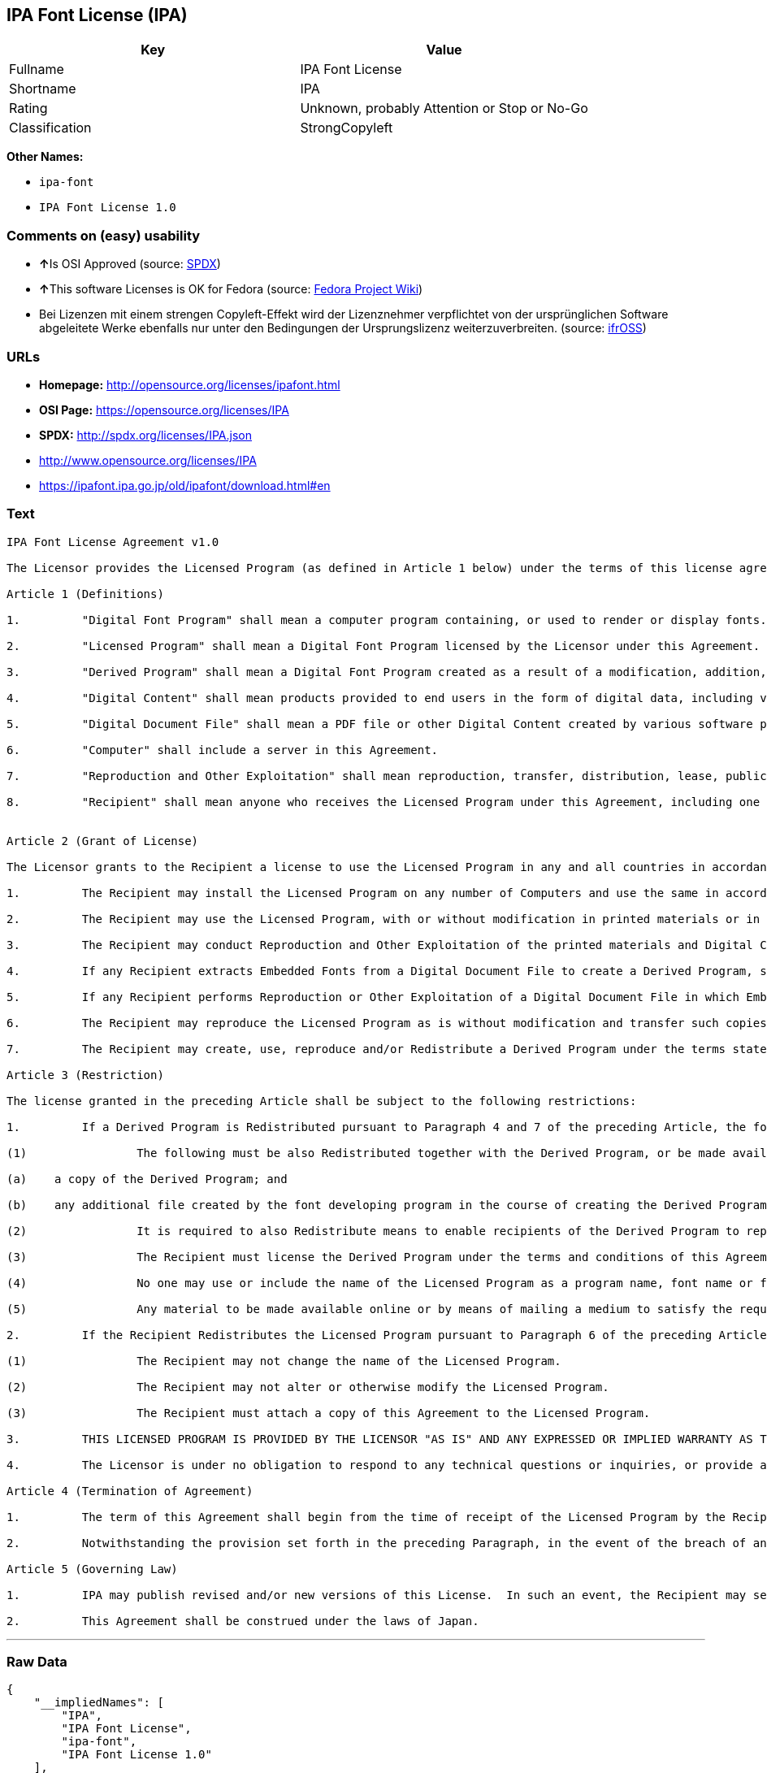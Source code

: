 == IPA Font License (IPA)

[cols=",",options="header",]
|====================================================
|Key |Value
|Fullname |IPA Font License
|Shortname |IPA
|Rating |Unknown, probably Attention or Stop or No-Go
|Classification |StrongCopyleft
|====================================================

*Other Names:*

* `ipa-font`
* `IPA Font License 1.0`

=== Comments on (easy) usability

* **↑**Is OSI Approved (source:
https://spdx.org/licenses/IPA.html[SPDX])
* **↑**This software Licenses is OK for Fedora (source:
https://fedoraproject.org/wiki/Licensing:Main?rd=Licensing[Fedora
Project Wiki])
* Bei Lizenzen mit einem strengen Copyleft-Effekt wird der Lizenznehmer
verpflichtet von der ursprünglichen Software abgeleitete Werke ebenfalls
nur unter den Bedingungen der Ursprungslizenz weiterzuverbreiten.
(source: https://ifross.github.io/ifrOSS/Lizenzcenter[ifrOSS])

=== URLs

* *Homepage:* http://opensource.org/licenses/ipafont.html
* *OSI Page:* https://opensource.org/licenses/IPA
* *SPDX:* http://spdx.org/licenses/IPA.json
* http://www.opensource.org/licenses/IPA
* https://ipafont.ipa.go.jp/old/ipafont/download.html#en

=== Text

....
IPA Font License Agreement v1.0 
 
The Licensor provides the Licensed Program (as defined in Article 1 below) under the terms of this license agreement ("Agreement").  Any use, reproduction or distribution of the Licensed Program, or any exercise of rights under this Agreement by a Recipient (as defined in Article 1 below) constitutes the Recipient's acceptance of this Agreement.

Article 1 (Definitions)

1.         "Digital Font Program" shall mean a computer program containing, or used to render or display fonts.

2.         "Licensed Program" shall mean a Digital Font Program licensed by the Licensor under this Agreement.

3.         "Derived Program" shall mean a Digital Font Program created as a result of a modification, addition, deletion, replacement or any other adaptation to or of a part or all of the Licensed Program, and includes a case where a Digital Font Program newly created by retrieving font information from a part or all of the Licensed Program or Embedded Fonts from a Digital Document File with or without modification of the retrieved font information. 

4.         "Digital Content" shall mean products provided to end users in the form of digital data, including video content, motion and/or still pictures, TV programs or other broadcasting content and products consisting of character text, pictures, photographic images, graphic symbols and/or the like.

5.         "Digital Document File" shall mean a PDF file or other Digital Content created by various software programs in which a part or all of the Licensed Program becomes embedded or contained in the file for the display of the font ("Embedded Fonts").  Embedded Fonts are used only in the display of characters in the particular Digital Document File within which they are embedded, and shall be distinguished from those in any Digital Font Program, which may be used for display of characters outside that particular Digital Document File.

6.         "Computer" shall include a server in this Agreement.

7.         "Reproduction and Other Exploitation" shall mean reproduction, transfer, distribution, lease, public transmission, presentation, exhibition, adaptation and any other exploitation.

8.         "Recipient" shall mean anyone who receives the Licensed Program under this Agreement, including one that receives the Licensed Program from a Recipient.

 
Article 2 (Grant of License)

The Licensor grants to the Recipient a license to use the Licensed Program in any and all countries in accordance with each of the provisions set forth in this Agreement. However, any and all rights underlying in the Licensed Program shall be held by the Licensor. In no sense is this Agreement intended to transfer any right relating to the Licensed Program held by the Licensor except as specifically set forth herein or any right relating to any trademark, trade name, or service mark to the Recipient.

1.         The Recipient may install the Licensed Program on any number of Computers and use the same in accordance with the provisions set forth in this Agreement.

2.         The Recipient may use the Licensed Program, with or without modification in printed materials or in Digital Content as an expression of character texts or the like.

3.         The Recipient may conduct Reproduction and Other Exploitation of the printed materials and Digital Content created in accordance with the preceding Paragraph, for commercial or non-commercial purposes and in any form of media including but not limited to broadcasting, communication and various recording media.

4.         If any Recipient extracts Embedded Fonts from a Digital Document File to create a Derived Program, such Derived Program shall be subject to the terms of this agreement.  

5.         If any Recipient performs Reproduction or Other Exploitation of a Digital Document File in which Embedded Fonts of the Licensed Program are used only for rendering the Digital Content within such Digital Document File then such Recipient shall have no further obligations under this Agreement in relation to such actions.

6.         The Recipient may reproduce the Licensed Program as is without modification and transfer such copies, publicly transmit or otherwise redistribute the Licensed Program to a third party for commercial or non-commercial purposes ("Redistribute"), in accordance with the provisions set forth in Article 3 Paragraph 2.

7.         The Recipient may create, use, reproduce and/or Redistribute a Derived Program under the terms stated above for the Licensed Program: provided, that the Recipient shall follow the provisions set forth in Article 3 Paragraph 1 when Redistributing the Derived Program. 

Article 3 (Restriction)

The license granted in the preceding Article shall be subject to the following restrictions:

1.         If a Derived Program is Redistributed pursuant to Paragraph 4 and 7 of the preceding Article, the following conditions must be met :

(1)                The following must be also Redistributed together with the Derived Program, or be made available online or by means of mailing mechanisms in exchange for a cost which does not exceed the total costs of postage, storage medium and handling fees:

(a)    a copy of the Derived Program; and

(b)    any additional file created by the font developing program in the course of creating the Derived Program that can be used for further modification of the Derived Program, if any.

(2)                It is required to also Redistribute means to enable recipients of the Derived Program to replace the Derived Program with the Licensed Program first released under this License (the "Original Program").  Such means may be to provide a difference file from the Original Program, or instructions setting out a method to replace the Derived Program with the Original Program.

(3)                The Recipient must license the Derived Program under the terms and conditions of this Agreement.

(4)                No one may use or include the name of the Licensed Program as a program name, font name or file name of the Derived Program.

(5)                Any material to be made available online or by means of mailing a medium to satisfy the requirements of this paragraph may be provided, verbatim, by any party wishing to do so.

2.         If the Recipient Redistributes the Licensed Program pursuant to Paragraph 6 of the preceding Article, the Recipient shall meet all of the following conditions:

(1)                The Recipient may not change the name of the Licensed Program.

(2)                The Recipient may not alter or otherwise modify the Licensed Program.

(3)                The Recipient must attach a copy of this Agreement to the Licensed Program.

3.         THIS LICENSED PROGRAM IS PROVIDED BY THE LICENSOR "AS IS" AND ANY EXPRESSED OR IMPLIED WARRANTY AS TO THE LICENSED PROGRAM OR ANY DERIVED PROGRAM, INCLUDING, BUT NOT LIMITED TO, WARRANTIES OF TITLE, NON-INFRINGEMENT, MERCHANTABILITY, OR FITNESS FOR A PARTICULAR PURPOSE, ARE DISCLAIMED.  IN NO EVENT SHALL THE LICENSOR BE LIABLE FOR ANY DIRECT, INDIRECT, INCIDENTAL, SPECIAL, EXTENDED, EXEMPLARY, OR CONSEQUENTIAL DAMAGES (INCLUDING, BUT NOT LIMITED TO; PROCUREMENT OF SUBSTITUTED GOODS OR SERVICE; DAMAGES ARISING FROM SYSTEM FAILURE; LOSS OR CORRUPTION OF EXISTING DATA OR PROGRAM; LOST PROFITS), HOWEVER CAUSED AND ON ANY THEORY OF LIABILITY, WHETHER IN CONTRACT, STRICT LIABILITY OR TORT (INCLUDING NEGLIGENCE OR OTHERWISE) ARISING IN ANY WAY OUT OF THE INSTALLATION, USE, THE REPRODUCTION OR OTHER EXPLOITATION OF THE LICENSED PROGRAM OR ANY DERIVED PROGRAM OR THE EXERCISE OF ANY RIGHTS GRANTED HEREUNDER, EVEN IF ADVISED OF THE POSSIBILITY OF SUCH DAMAGES.

4.         The Licensor is under no obligation to respond to any technical questions or inquiries, or provide any other user support in connection with the installation, use or the Reproduction and Other Exploitation of the Licensed Program or Derived Programs thereof.

Article 4 (Termination of Agreement)

1.         The term of this Agreement shall begin from the time of receipt of the Licensed Program by the Recipient and shall continue as long as the Recipient retains any such Licensed Program in any way.

2.         Notwithstanding the provision set forth in the preceding Paragraph, in the event of the breach of any of the provisions set forth in this Agreement by the Recipient, this Agreement shall automatically terminate without any notice. In the case of such termination, the Recipient may not use or conduct Reproduction and Other Exploitation of the Licensed Program or a Derived Program: provided that such termination shall not affect any rights of any other Recipient receiving the Licensed Program or the Derived Program from such Recipient who breached this Agreement.

Article 5 (Governing Law)

1.         IPA may publish revised and/or new versions of this License.  In such an event, the Recipient may select either this Agreement or any subsequent version of the Agreement in using, conducting the Reproduction and Other Exploitation of, or Redistributing the Licensed Program or a Derived Program. Other matters not specified above shall be subject to the Copyright Law of Japan and other related laws and regulations of Japan.

2.         This Agreement shall be construed under the laws of Japan.
....

'''''

=== Raw Data

....
{
    "__impliedNames": [
        "IPA",
        "IPA Font License",
        "ipa-font",
        "IPA Font License 1.0"
    ],
    "__impliedId": "IPA",
    "__isFsfFree": true,
    "facts": {
        "Open Knowledge International": {
            "is_generic": null,
            "status": "active",
            "domain_software": true,
            "url": "https://opensource.org/licenses/IPA",
            "maintainer": "",
            "od_conformance": "not reviewed",
            "_sourceURL": "https://github.com/okfn/licenses/blob/master/licenses.csv",
            "domain_data": false,
            "osd_conformance": "approved",
            "id": "IPA",
            "title": "IPA Font License",
            "_implications": {
                "__impliedNames": [
                    "IPA",
                    "IPA Font License"
                ],
                "__impliedId": "IPA",
                "__impliedURLs": [
                    [
                        null,
                        "https://opensource.org/licenses/IPA"
                    ]
                ]
            },
            "domain_content": false
        },
        "LicenseName": {
            "implications": {
                "__impliedNames": [
                    "IPA",
                    "IPA",
                    "IPA Font License",
                    "ipa-font",
                    "IPA Font License 1.0"
                ],
                "__impliedId": "IPA"
            },
            "shortname": "IPA",
            "otherNames": [
                "IPA",
                "IPA Font License",
                "ipa-font",
                "IPA Font License 1.0"
            ]
        },
        "SPDX": {
            "isSPDXLicenseDeprecated": false,
            "spdxFullName": "IPA Font License",
            "spdxDetailsURL": "http://spdx.org/licenses/IPA.json",
            "_sourceURL": "https://spdx.org/licenses/IPA.html",
            "spdxLicIsOSIApproved": true,
            "spdxSeeAlso": [
                "https://opensource.org/licenses/IPA"
            ],
            "_implications": {
                "__impliedNames": [
                    "IPA",
                    "IPA Font License"
                ],
                "__impliedId": "IPA",
                "__impliedJudgement": [
                    [
                        "SPDX",
                        {
                            "tag": "PositiveJudgement",
                            "contents": "Is OSI Approved"
                        }
                    ]
                ],
                "__isOsiApproved": true,
                "__impliedURLs": [
                    [
                        "SPDX",
                        "http://spdx.org/licenses/IPA.json"
                    ],
                    [
                        null,
                        "https://opensource.org/licenses/IPA"
                    ]
                ]
            },
            "spdxLicenseId": "IPA"
        },
        "Fedora Project Wiki": {
            "rating": "Good",
            "Upstream URL": "https://fedoraproject.org/wiki/Licensing/IPAFontLicense",
            "Short Name": "IPA",
            "licenseType": "font license",
            "_sourceURL": "https://fedoraproject.org/wiki/Licensing:Main?rd=Licensing",
            "Full Name": "IPA Font License",
            "FSF Free?": "Yes",
            "_implications": {
                "__impliedNames": [
                    "IPA Font License"
                ],
                "__isFsfFree": true,
                "__impliedJudgement": [
                    [
                        "Fedora Project Wiki",
                        {
                            "tag": "PositiveJudgement",
                            "contents": "This software Licenses is OK for Fedora"
                        }
                    ]
                ]
            }
        },
        "Scancode": {
            "otherUrls": [
                "http://www.opensource.org/licenses/IPA",
                "https://opensource.org/licenses/IPA"
            ],
            "homepageUrl": "http://opensource.org/licenses/ipafont.html",
            "shortName": "IPA Font License 1.0",
            "textUrls": null,
            "text": "IPA Font License Agreement v1.0 \n \nThe Licensor provides the Licensed Program (as defined in Article 1 below) under the terms of this license agreement (\"Agreement\").  Any use, reproduction or distribution of the Licensed Program, or any exercise of rights under this Agreement by a Recipient (as defined in Article 1 below) constitutes the Recipient's acceptance of this Agreement.\n\nArticle 1 (Definitions)\n\n1.         \"Digital Font Program\" shall mean a computer program containing, or used to render or display fonts.\n\n2.         \"Licensed Program\" shall mean a Digital Font Program licensed by the Licensor under this Agreement.\n\n3.         \"Derived Program\" shall mean a Digital Font Program created as a result of a modification, addition, deletion, replacement or any other adaptation to or of a part or all of the Licensed Program, and includes a case where a Digital Font Program newly created by retrieving font information from a part or all of the Licensed Program or Embedded Fonts from a Digital Document File with or without modification of the retrieved font information. \n\n4.         \"Digital Content\" shall mean products provided to end users in the form of digital data, including video content, motion and/or still pictures, TV programs or other broadcasting content and products consisting of character text, pictures, photographic images, graphic symbols and/or the like.\n\n5.         \"Digital Document File\" shall mean a PDF file or other Digital Content created by various software programs in which a part or all of the Licensed Program becomes embedded or contained in the file for the display of the font (\"Embedded Fonts\").  Embedded Fonts are used only in the display of characters in the particular Digital Document File within which they are embedded, and shall be distinguished from those in any Digital Font Program, which may be used for display of characters outside that particular Digital Document File.\n\n6.         \"Computer\" shall include a server in this Agreement.\n\n7.         \"Reproduction and Other Exploitation\" shall mean reproduction, transfer, distribution, lease, public transmission, presentation, exhibition, adaptation and any other exploitation.\n\n8.         \"Recipient\" shall mean anyone who receives the Licensed Program under this Agreement, including one that receives the Licensed Program from a Recipient.\n\n \nArticle 2 (Grant of License)\n\nThe Licensor grants to the Recipient a license to use the Licensed Program in any and all countries in accordance with each of the provisions set forth in this Agreement. However, any and all rights underlying in the Licensed Program shall be held by the Licensor. In no sense is this Agreement intended to transfer any right relating to the Licensed Program held by the Licensor except as specifically set forth herein or any right relating to any trademark, trade name, or service mark to the Recipient.\n\n1.         The Recipient may install the Licensed Program on any number of Computers and use the same in accordance with the provisions set forth in this Agreement.\n\n2.         The Recipient may use the Licensed Program, with or without modification in printed materials or in Digital Content as an expression of character texts or the like.\n\n3.         The Recipient may conduct Reproduction and Other Exploitation of the printed materials and Digital Content created in accordance with the preceding Paragraph, for commercial or non-commercial purposes and in any form of media including but not limited to broadcasting, communication and various recording media.\n\n4.         If any Recipient extracts Embedded Fonts from a Digital Document File to create a Derived Program, such Derived Program shall be subject to the terms of this agreement.  \n\n5.         If any Recipient performs Reproduction or Other Exploitation of a Digital Document File in which Embedded Fonts of the Licensed Program are used only for rendering the Digital Content within such Digital Document File then such Recipient shall have no further obligations under this Agreement in relation to such actions.\n\n6.         The Recipient may reproduce the Licensed Program as is without modification and transfer such copies, publicly transmit or otherwise redistribute the Licensed Program to a third party for commercial or non-commercial purposes (\"Redistribute\"), in accordance with the provisions set forth in Article 3 Paragraph 2.\n\n7.         The Recipient may create, use, reproduce and/or Redistribute a Derived Program under the terms stated above for the Licensed Program: provided, that the Recipient shall follow the provisions set forth in Article 3 Paragraph 1 when Redistributing the Derived Program. \n\nArticle 3 (Restriction)\n\nThe license granted in the preceding Article shall be subject to the following restrictions:\n\n1.         If a Derived Program is Redistributed pursuant to Paragraph 4 and 7 of the preceding Article, the following conditions must be met :\n\n(1)                The following must be also Redistributed together with the Derived Program, or be made available online or by means of mailing mechanisms in exchange for a cost which does not exceed the total costs of postage, storage medium and handling fees:\n\n(a)    a copy of the Derived Program; and\n\n(b)    any additional file created by the font developing program in the course of creating the Derived Program that can be used for further modification of the Derived Program, if any.\n\n(2)                It is required to also Redistribute means to enable recipients of the Derived Program to replace the Derived Program with the Licensed Program first released under this License (the \"Original Program\").  Such means may be to provide a difference file from the Original Program, or instructions setting out a method to replace the Derived Program with the Original Program.\n\n(3)                The Recipient must license the Derived Program under the terms and conditions of this Agreement.\n\n(4)                No one may use or include the name of the Licensed Program as a program name, font name or file name of the Derived Program.\n\n(5)                Any material to be made available online or by means of mailing a medium to satisfy the requirements of this paragraph may be provided, verbatim, by any party wishing to do so.\n\n2.         If the Recipient Redistributes the Licensed Program pursuant to Paragraph 6 of the preceding Article, the Recipient shall meet all of the following conditions:\n\n(1)                The Recipient may not change the name of the Licensed Program.\n\n(2)                The Recipient may not alter or otherwise modify the Licensed Program.\n\n(3)                The Recipient must attach a copy of this Agreement to the Licensed Program.\n\n3.         THIS LICENSED PROGRAM IS PROVIDED BY THE LICENSOR \"AS IS\" AND ANY EXPRESSED OR IMPLIED WARRANTY AS TO THE LICENSED PROGRAM OR ANY DERIVED PROGRAM, INCLUDING, BUT NOT LIMITED TO, WARRANTIES OF TITLE, NON-INFRINGEMENT, MERCHANTABILITY, OR FITNESS FOR A PARTICULAR PURPOSE, ARE DISCLAIMED.  IN NO EVENT SHALL THE LICENSOR BE LIABLE FOR ANY DIRECT, INDIRECT, INCIDENTAL, SPECIAL, EXTENDED, EXEMPLARY, OR CONSEQUENTIAL DAMAGES (INCLUDING, BUT NOT LIMITED TO; PROCUREMENT OF SUBSTITUTED GOODS OR SERVICE; DAMAGES ARISING FROM SYSTEM FAILURE; LOSS OR CORRUPTION OF EXISTING DATA OR PROGRAM; LOST PROFITS), HOWEVER CAUSED AND ON ANY THEORY OF LIABILITY, WHETHER IN CONTRACT, STRICT LIABILITY OR TORT (INCLUDING NEGLIGENCE OR OTHERWISE) ARISING IN ANY WAY OUT OF THE INSTALLATION, USE, THE REPRODUCTION OR OTHER EXPLOITATION OF THE LICENSED PROGRAM OR ANY DERIVED PROGRAM OR THE EXERCISE OF ANY RIGHTS GRANTED HEREUNDER, EVEN IF ADVISED OF THE POSSIBILITY OF SUCH DAMAGES.\n\n4.         The Licensor is under no obligation to respond to any technical questions or inquiries, or provide any other user support in connection with the installation, use or the Reproduction and Other Exploitation of the Licensed Program or Derived Programs thereof.\n\nArticle 4 (Termination of Agreement)\n\n1.         The term of this Agreement shall begin from the time of receipt of the Licensed Program by the Recipient and shall continue as long as the Recipient retains any such Licensed Program in any way.\n\n2.         Notwithstanding the provision set forth in the preceding Paragraph, in the event of the breach of any of the provisions set forth in this Agreement by the Recipient, this Agreement shall automatically terminate without any notice. In the case of such termination, the Recipient may not use or conduct Reproduction and Other Exploitation of the Licensed Program or a Derived Program: provided that such termination shall not affect any rights of any other Recipient receiving the Licensed Program or the Derived Program from such Recipient who breached this Agreement.\n\nArticle 5 (Governing Law)\n\n1.         IPA may publish revised and/or new versions of this License.  In such an event, the Recipient may select either this Agreement or any subsequent version of the Agreement in using, conducting the Reproduction and Other Exploitation of, or Redistributing the Licensed Program or a Derived Program. Other matters not specified above shall be subject to the Copyright Law of Japan and other related laws and regulations of Japan.\n\n2.         This Agreement shall be construed under the laws of Japan.",
            "category": "Copyleft Limited",
            "osiUrl": "http://opensource.org/licenses/ipafont.html",
            "owner": "OSI - Open Source Initiative",
            "_sourceURL": "https://github.com/nexB/scancode-toolkit/blob/develop/src/licensedcode/data/licenses/ipa-font.yml",
            "key": "ipa-font",
            "name": "IPA Font License Agreement v1.0",
            "spdxId": "IPA",
            "_implications": {
                "__impliedNames": [
                    "ipa-font",
                    "IPA Font License 1.0",
                    "IPA"
                ],
                "__impliedId": "IPA",
                "__impliedCopyleft": [
                    [
                        "Scancode",
                        "WeakCopyleft"
                    ]
                ],
                "__calculatedCopyleft": "WeakCopyleft",
                "__impliedText": "IPA Font License Agreement v1.0 \n \nThe Licensor provides the Licensed Program (as defined in Article 1 below) under the terms of this license agreement (\"Agreement\").  Any use, reproduction or distribution of the Licensed Program, or any exercise of rights under this Agreement by a Recipient (as defined in Article 1 below) constitutes the Recipient's acceptance of this Agreement.\n\nArticle 1 (Definitions)\n\n1.         \"Digital Font Program\" shall mean a computer program containing, or used to render or display fonts.\n\n2.         \"Licensed Program\" shall mean a Digital Font Program licensed by the Licensor under this Agreement.\n\n3.         \"Derived Program\" shall mean a Digital Font Program created as a result of a modification, addition, deletion, replacement or any other adaptation to or of a part or all of the Licensed Program, and includes a case where a Digital Font Program newly created by retrieving font information from a part or all of the Licensed Program or Embedded Fonts from a Digital Document File with or without modification of the retrieved font information. \n\n4.         \"Digital Content\" shall mean products provided to end users in the form of digital data, including video content, motion and/or still pictures, TV programs or other broadcasting content and products consisting of character text, pictures, photographic images, graphic symbols and/or the like.\n\n5.         \"Digital Document File\" shall mean a PDF file or other Digital Content created by various software programs in which a part or all of the Licensed Program becomes embedded or contained in the file for the display of the font (\"Embedded Fonts\").  Embedded Fonts are used only in the display of characters in the particular Digital Document File within which they are embedded, and shall be distinguished from those in any Digital Font Program, which may be used for display of characters outside that particular Digital Document File.\n\n6.         \"Computer\" shall include a server in this Agreement.\n\n7.         \"Reproduction and Other Exploitation\" shall mean reproduction, transfer, distribution, lease, public transmission, presentation, exhibition, adaptation and any other exploitation.\n\n8.         \"Recipient\" shall mean anyone who receives the Licensed Program under this Agreement, including one that receives the Licensed Program from a Recipient.\n\n \nArticle 2 (Grant of License)\n\nThe Licensor grants to the Recipient a license to use the Licensed Program in any and all countries in accordance with each of the provisions set forth in this Agreement. However, any and all rights underlying in the Licensed Program shall be held by the Licensor. In no sense is this Agreement intended to transfer any right relating to the Licensed Program held by the Licensor except as specifically set forth herein or any right relating to any trademark, trade name, or service mark to the Recipient.\n\n1.         The Recipient may install the Licensed Program on any number of Computers and use the same in accordance with the provisions set forth in this Agreement.\n\n2.         The Recipient may use the Licensed Program, with or without modification in printed materials or in Digital Content as an expression of character texts or the like.\n\n3.         The Recipient may conduct Reproduction and Other Exploitation of the printed materials and Digital Content created in accordance with the preceding Paragraph, for commercial or non-commercial purposes and in any form of media including but not limited to broadcasting, communication and various recording media.\n\n4.         If any Recipient extracts Embedded Fonts from a Digital Document File to create a Derived Program, such Derived Program shall be subject to the terms of this agreement.  \n\n5.         If any Recipient performs Reproduction or Other Exploitation of a Digital Document File in which Embedded Fonts of the Licensed Program are used only for rendering the Digital Content within such Digital Document File then such Recipient shall have no further obligations under this Agreement in relation to such actions.\n\n6.         The Recipient may reproduce the Licensed Program as is without modification and transfer such copies, publicly transmit or otherwise redistribute the Licensed Program to a third party for commercial or non-commercial purposes (\"Redistribute\"), in accordance with the provisions set forth in Article 3 Paragraph 2.\n\n7.         The Recipient may create, use, reproduce and/or Redistribute a Derived Program under the terms stated above for the Licensed Program: provided, that the Recipient shall follow the provisions set forth in Article 3 Paragraph 1 when Redistributing the Derived Program. \n\nArticle 3 (Restriction)\n\nThe license granted in the preceding Article shall be subject to the following restrictions:\n\n1.         If a Derived Program is Redistributed pursuant to Paragraph 4 and 7 of the preceding Article, the following conditions must be met :\n\n(1)                The following must be also Redistributed together with the Derived Program, or be made available online or by means of mailing mechanisms in exchange for a cost which does not exceed the total costs of postage, storage medium and handling fees:\n\n(a)    a copy of the Derived Program; and\n\n(b)    any additional file created by the font developing program in the course of creating the Derived Program that can be used for further modification of the Derived Program, if any.\n\n(2)                It is required to also Redistribute means to enable recipients of the Derived Program to replace the Derived Program with the Licensed Program first released under this License (the \"Original Program\").  Such means may be to provide a difference file from the Original Program, or instructions setting out a method to replace the Derived Program with the Original Program.\n\n(3)                The Recipient must license the Derived Program under the terms and conditions of this Agreement.\n\n(4)                No one may use or include the name of the Licensed Program as a program name, font name or file name of the Derived Program.\n\n(5)                Any material to be made available online or by means of mailing a medium to satisfy the requirements of this paragraph may be provided, verbatim, by any party wishing to do so.\n\n2.         If the Recipient Redistributes the Licensed Program pursuant to Paragraph 6 of the preceding Article, the Recipient shall meet all of the following conditions:\n\n(1)                The Recipient may not change the name of the Licensed Program.\n\n(2)                The Recipient may not alter or otherwise modify the Licensed Program.\n\n(3)                The Recipient must attach a copy of this Agreement to the Licensed Program.\n\n3.         THIS LICENSED PROGRAM IS PROVIDED BY THE LICENSOR \"AS IS\" AND ANY EXPRESSED OR IMPLIED WARRANTY AS TO THE LICENSED PROGRAM OR ANY DERIVED PROGRAM, INCLUDING, BUT NOT LIMITED TO, WARRANTIES OF TITLE, NON-INFRINGEMENT, MERCHANTABILITY, OR FITNESS FOR A PARTICULAR PURPOSE, ARE DISCLAIMED.  IN NO EVENT SHALL THE LICENSOR BE LIABLE FOR ANY DIRECT, INDIRECT, INCIDENTAL, SPECIAL, EXTENDED, EXEMPLARY, OR CONSEQUENTIAL DAMAGES (INCLUDING, BUT NOT LIMITED TO; PROCUREMENT OF SUBSTITUTED GOODS OR SERVICE; DAMAGES ARISING FROM SYSTEM FAILURE; LOSS OR CORRUPTION OF EXISTING DATA OR PROGRAM; LOST PROFITS), HOWEVER CAUSED AND ON ANY THEORY OF LIABILITY, WHETHER IN CONTRACT, STRICT LIABILITY OR TORT (INCLUDING NEGLIGENCE OR OTHERWISE) ARISING IN ANY WAY OUT OF THE INSTALLATION, USE, THE REPRODUCTION OR OTHER EXPLOITATION OF THE LICENSED PROGRAM OR ANY DERIVED PROGRAM OR THE EXERCISE OF ANY RIGHTS GRANTED HEREUNDER, EVEN IF ADVISED OF THE POSSIBILITY OF SUCH DAMAGES.\n\n4.         The Licensor is under no obligation to respond to any technical questions or inquiries, or provide any other user support in connection with the installation, use or the Reproduction and Other Exploitation of the Licensed Program or Derived Programs thereof.\n\nArticle 4 (Termination of Agreement)\n\n1.         The term of this Agreement shall begin from the time of receipt of the Licensed Program by the Recipient and shall continue as long as the Recipient retains any such Licensed Program in any way.\n\n2.         Notwithstanding the provision set forth in the preceding Paragraph, in the event of the breach of any of the provisions set forth in this Agreement by the Recipient, this Agreement shall automatically terminate without any notice. In the case of such termination, the Recipient may not use or conduct Reproduction and Other Exploitation of the Licensed Program or a Derived Program: provided that such termination shall not affect any rights of any other Recipient receiving the Licensed Program or the Derived Program from such Recipient who breached this Agreement.\n\nArticle 5 (Governing Law)\n\n1.         IPA may publish revised and/or new versions of this License.  In such an event, the Recipient may select either this Agreement or any subsequent version of the Agreement in using, conducting the Reproduction and Other Exploitation of, or Redistributing the Licensed Program or a Derived Program. Other matters not specified above shall be subject to the Copyright Law of Japan and other related laws and regulations of Japan.\n\n2.         This Agreement shall be construed under the laws of Japan.",
                "__impliedURLs": [
                    [
                        "Homepage",
                        "http://opensource.org/licenses/ipafont.html"
                    ],
                    [
                        "OSI Page",
                        "http://opensource.org/licenses/ipafont.html"
                    ],
                    [
                        null,
                        "http://www.opensource.org/licenses/IPA"
                    ],
                    [
                        null,
                        "https://opensource.org/licenses/IPA"
                    ]
                ]
            }
        },
        "OpenChainPolicyTemplate": {
            "isSaaSDeemed": "no",
            "licenseType": "copyleft",
            "freedomOrDeath": "no",
            "typeCopyleft": "yes",
            "_sourceURL": "https://github.com/OpenChain-Project/curriculum/raw/ddf1e879341adbd9b297cd67c5d5c16b2076540b/policy-template/Open%20Source%20Policy%20Template%20for%20OpenChain%20Specification%201.2.ods",
            "name": "IPA Font License ",
            "commercialUse": true,
            "spdxId": "IPA",
            "_implications": {
                "__impliedNames": [
                    "IPA"
                ]
            }
        },
        "ifrOSS": {
            "ifrKind": "IfrStrongCopyleft",
            "ifrURL": "https://ipafont.ipa.go.jp/old/ipafont/download.html#en",
            "_sourceURL": "https://ifross.github.io/ifrOSS/Lizenzcenter",
            "ifrName": "IPA Font License",
            "ifrId": null,
            "_implications": {
                "__impliedNames": [
                    "IPA Font License"
                ],
                "__impliedJudgement": [
                    [
                        "ifrOSS",
                        {
                            "tag": "NeutralJudgement",
                            "contents": "Bei Lizenzen mit einem strengen Copyleft-Effekt wird der Lizenznehmer verpflichtet von der ursprÃ¼nglichen Software abgeleitete Werke ebenfalls nur unter den Bedingungen der Ursprungslizenz weiterzuverbreiten."
                        }
                    ]
                ],
                "__impliedCopyleft": [
                    [
                        "ifrOSS",
                        "StrongCopyleft"
                    ]
                ],
                "__calculatedCopyleft": "StrongCopyleft",
                "__impliedURLs": [
                    [
                        null,
                        "https://ipafont.ipa.go.jp/old/ipafont/download.html#en"
                    ]
                ]
            }
        },
        "OpenSourceInitiative": {
            "text": [
                {
                    "url": "https://opensource.org/licenses/IPA",
                    "title": "HTML",
                    "media_type": "text/html"
                }
            ],
            "identifiers": [
                {
                    "identifier": "IPA",
                    "scheme": "SPDX"
                }
            ],
            "superseded_by": null,
            "_sourceURL": "https://opensource.org/licenses/",
            "name": "IPA Font License",
            "other_names": [],
            "keywords": [
                "osi-approved",
                "special-purpose"
            ],
            "id": "IPA",
            "links": [
                {
                    "note": "OSI Page",
                    "url": "https://opensource.org/licenses/IPA"
                }
            ],
            "_implications": {
                "__impliedNames": [
                    "IPA",
                    "IPA Font License",
                    "IPA"
                ],
                "__impliedURLs": [
                    [
                        "OSI Page",
                        "https://opensource.org/licenses/IPA"
                    ]
                ]
            }
        }
    },
    "__impliedJudgement": [
        [
            "Fedora Project Wiki",
            {
                "tag": "PositiveJudgement",
                "contents": "This software Licenses is OK for Fedora"
            }
        ],
        [
            "SPDX",
            {
                "tag": "PositiveJudgement",
                "contents": "Is OSI Approved"
            }
        ],
        [
            "ifrOSS",
            {
                "tag": "NeutralJudgement",
                "contents": "Bei Lizenzen mit einem strengen Copyleft-Effekt wird der Lizenznehmer verpflichtet von der ursprÃ¼nglichen Software abgeleitete Werke ebenfalls nur unter den Bedingungen der Ursprungslizenz weiterzuverbreiten."
            }
        ]
    ],
    "__impliedCopyleft": [
        [
            "Scancode",
            "WeakCopyleft"
        ],
        [
            "ifrOSS",
            "StrongCopyleft"
        ]
    ],
    "__calculatedCopyleft": "StrongCopyleft",
    "__isOsiApproved": true,
    "__impliedText": "IPA Font License Agreement v1.0 \n \nThe Licensor provides the Licensed Program (as defined in Article 1 below) under the terms of this license agreement (\"Agreement\").  Any use, reproduction or distribution of the Licensed Program, or any exercise of rights under this Agreement by a Recipient (as defined in Article 1 below) constitutes the Recipient's acceptance of this Agreement.\n\nArticle 1 (Definitions)\n\n1.         \"Digital Font Program\" shall mean a computer program containing, or used to render or display fonts.\n\n2.         \"Licensed Program\" shall mean a Digital Font Program licensed by the Licensor under this Agreement.\n\n3.         \"Derived Program\" shall mean a Digital Font Program created as a result of a modification, addition, deletion, replacement or any other adaptation to or of a part or all of the Licensed Program, and includes a case where a Digital Font Program newly created by retrieving font information from a part or all of the Licensed Program or Embedded Fonts from a Digital Document File with or without modification of the retrieved font information. \n\n4.         \"Digital Content\" shall mean products provided to end users in the form of digital data, including video content, motion and/or still pictures, TV programs or other broadcasting content and products consisting of character text, pictures, photographic images, graphic symbols and/or the like.\n\n5.         \"Digital Document File\" shall mean a PDF file or other Digital Content created by various software programs in which a part or all of the Licensed Program becomes embedded or contained in the file for the display of the font (\"Embedded Fonts\").  Embedded Fonts are used only in the display of characters in the particular Digital Document File within which they are embedded, and shall be distinguished from those in any Digital Font Program, which may be used for display of characters outside that particular Digital Document File.\n\n6.         \"Computer\" shall include a server in this Agreement.\n\n7.         \"Reproduction and Other Exploitation\" shall mean reproduction, transfer, distribution, lease, public transmission, presentation, exhibition, adaptation and any other exploitation.\n\n8.         \"Recipient\" shall mean anyone who receives the Licensed Program under this Agreement, including one that receives the Licensed Program from a Recipient.\n\n \nArticle 2 (Grant of License)\n\nThe Licensor grants to the Recipient a license to use the Licensed Program in any and all countries in accordance with each of the provisions set forth in this Agreement. However, any and all rights underlying in the Licensed Program shall be held by the Licensor. In no sense is this Agreement intended to transfer any right relating to the Licensed Program held by the Licensor except as specifically set forth herein or any right relating to any trademark, trade name, or service mark to the Recipient.\n\n1.         The Recipient may install the Licensed Program on any number of Computers and use the same in accordance with the provisions set forth in this Agreement.\n\n2.         The Recipient may use the Licensed Program, with or without modification in printed materials or in Digital Content as an expression of character texts or the like.\n\n3.         The Recipient may conduct Reproduction and Other Exploitation of the printed materials and Digital Content created in accordance with the preceding Paragraph, for commercial or non-commercial purposes and in any form of media including but not limited to broadcasting, communication and various recording media.\n\n4.         If any Recipient extracts Embedded Fonts from a Digital Document File to create a Derived Program, such Derived Program shall be subject to the terms of this agreement.  \n\n5.         If any Recipient performs Reproduction or Other Exploitation of a Digital Document File in which Embedded Fonts of the Licensed Program are used only for rendering the Digital Content within such Digital Document File then such Recipient shall have no further obligations under this Agreement in relation to such actions.\n\n6.         The Recipient may reproduce the Licensed Program as is without modification and transfer such copies, publicly transmit or otherwise redistribute the Licensed Program to a third party for commercial or non-commercial purposes (\"Redistribute\"), in accordance with the provisions set forth in Article 3 Paragraph 2.\n\n7.         The Recipient may create, use, reproduce and/or Redistribute a Derived Program under the terms stated above for the Licensed Program: provided, that the Recipient shall follow the provisions set forth in Article 3 Paragraph 1 when Redistributing the Derived Program. \n\nArticle 3 (Restriction)\n\nThe license granted in the preceding Article shall be subject to the following restrictions:\n\n1.         If a Derived Program is Redistributed pursuant to Paragraph 4 and 7 of the preceding Article, the following conditions must be met :\n\n(1)                The following must be also Redistributed together with the Derived Program, or be made available online or by means of mailing mechanisms in exchange for a cost which does not exceed the total costs of postage, storage medium and handling fees:\n\n(a)    a copy of the Derived Program; and\n\n(b)    any additional file created by the font developing program in the course of creating the Derived Program that can be used for further modification of the Derived Program, if any.\n\n(2)                It is required to also Redistribute means to enable recipients of the Derived Program to replace the Derived Program with the Licensed Program first released under this License (the \"Original Program\").  Such means may be to provide a difference file from the Original Program, or instructions setting out a method to replace the Derived Program with the Original Program.\n\n(3)                The Recipient must license the Derived Program under the terms and conditions of this Agreement.\n\n(4)                No one may use or include the name of the Licensed Program as a program name, font name or file name of the Derived Program.\n\n(5)                Any material to be made available online or by means of mailing a medium to satisfy the requirements of this paragraph may be provided, verbatim, by any party wishing to do so.\n\n2.         If the Recipient Redistributes the Licensed Program pursuant to Paragraph 6 of the preceding Article, the Recipient shall meet all of the following conditions:\n\n(1)                The Recipient may not change the name of the Licensed Program.\n\n(2)                The Recipient may not alter or otherwise modify the Licensed Program.\n\n(3)                The Recipient must attach a copy of this Agreement to the Licensed Program.\n\n3.         THIS LICENSED PROGRAM IS PROVIDED BY THE LICENSOR \"AS IS\" AND ANY EXPRESSED OR IMPLIED WARRANTY AS TO THE LICENSED PROGRAM OR ANY DERIVED PROGRAM, INCLUDING, BUT NOT LIMITED TO, WARRANTIES OF TITLE, NON-INFRINGEMENT, MERCHANTABILITY, OR FITNESS FOR A PARTICULAR PURPOSE, ARE DISCLAIMED.  IN NO EVENT SHALL THE LICENSOR BE LIABLE FOR ANY DIRECT, INDIRECT, INCIDENTAL, SPECIAL, EXTENDED, EXEMPLARY, OR CONSEQUENTIAL DAMAGES (INCLUDING, BUT NOT LIMITED TO; PROCUREMENT OF SUBSTITUTED GOODS OR SERVICE; DAMAGES ARISING FROM SYSTEM FAILURE; LOSS OR CORRUPTION OF EXISTING DATA OR PROGRAM; LOST PROFITS), HOWEVER CAUSED AND ON ANY THEORY OF LIABILITY, WHETHER IN CONTRACT, STRICT LIABILITY OR TORT (INCLUDING NEGLIGENCE OR OTHERWISE) ARISING IN ANY WAY OUT OF THE INSTALLATION, USE, THE REPRODUCTION OR OTHER EXPLOITATION OF THE LICENSED PROGRAM OR ANY DERIVED PROGRAM OR THE EXERCISE OF ANY RIGHTS GRANTED HEREUNDER, EVEN IF ADVISED OF THE POSSIBILITY OF SUCH DAMAGES.\n\n4.         The Licensor is under no obligation to respond to any technical questions or inquiries, or provide any other user support in connection with the installation, use or the Reproduction and Other Exploitation of the Licensed Program or Derived Programs thereof.\n\nArticle 4 (Termination of Agreement)\n\n1.         The term of this Agreement shall begin from the time of receipt of the Licensed Program by the Recipient and shall continue as long as the Recipient retains any such Licensed Program in any way.\n\n2.         Notwithstanding the provision set forth in the preceding Paragraph, in the event of the breach of any of the provisions set forth in this Agreement by the Recipient, this Agreement shall automatically terminate without any notice. In the case of such termination, the Recipient may not use or conduct Reproduction and Other Exploitation of the Licensed Program or a Derived Program: provided that such termination shall not affect any rights of any other Recipient receiving the Licensed Program or the Derived Program from such Recipient who breached this Agreement.\n\nArticle 5 (Governing Law)\n\n1.         IPA may publish revised and/or new versions of this License.  In such an event, the Recipient may select either this Agreement or any subsequent version of the Agreement in using, conducting the Reproduction and Other Exploitation of, or Redistributing the Licensed Program or a Derived Program. Other matters not specified above shall be subject to the Copyright Law of Japan and other related laws and regulations of Japan.\n\n2.         This Agreement shall be construed under the laws of Japan.",
    "__impliedURLs": [
        [
            "SPDX",
            "http://spdx.org/licenses/IPA.json"
        ],
        [
            null,
            "https://opensource.org/licenses/IPA"
        ],
        [
            "Homepage",
            "http://opensource.org/licenses/ipafont.html"
        ],
        [
            "OSI Page",
            "http://opensource.org/licenses/ipafont.html"
        ],
        [
            null,
            "http://www.opensource.org/licenses/IPA"
        ],
        [
            "OSI Page",
            "https://opensource.org/licenses/IPA"
        ],
        [
            null,
            "https://ipafont.ipa.go.jp/old/ipafont/download.html#en"
        ]
    ]
}
....